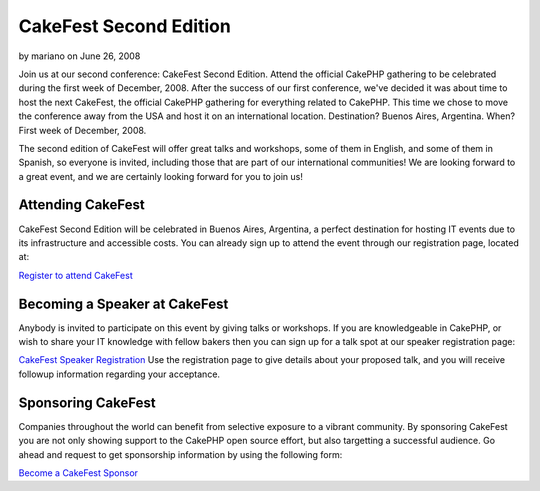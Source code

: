 CakeFest Second Edition
=======================

by mariano on June 26, 2008

Join us at our second conference: CakeFest Second Edition. Attend the
official CakePHP gathering to be celebrated during the first week of
December, 2008.
After the success of our first conference, we've decided it was about
time to host the next CakeFest, the official CakePHP gathering for
everything related to CakePHP. This time we chose to move the
conference away from the USA and host it on an international location.
Destination? Buenos Aires, Argentina. When? First week of December,
2008.

The second edition of CakeFest will offer great talks and workshops,
some of them in English, and some of them in Spanish, so everyone is
invited, including those that are part of our international
communities! We are looking forward to a great event, and we are
certainly looking forward for you to join us!


Attending CakeFest
~~~~~~~~~~~~~~~~~~
CakeFest Second Edition will be celebrated in Buenos Aires, Argentina,
a perfect destination for hosting IT events due to its infrastructure
and accessible costs. You can already sign up to attend the event
through our registration page, located at:

`Register to attend CakeFest`_

Becoming a Speaker at CakeFest
~~~~~~~~~~~~~~~~~~~~~~~~~~~~~~
Anybody is invited to participate on this event by giving talks or
workshops. If you are knowledgeable in CakePHP, or wish to share your
IT knowledge with fellow bakers then you can sign up for a talk spot
at our speaker registration page:

`CakeFest Speaker Registration`_
Use the registration page to give details about your proposed talk,
and you will receive followup information regarding your acceptance.


Sponsoring CakeFest
~~~~~~~~~~~~~~~~~~~
Companies throughout the world can benefit from selective exposure to
a vibrant community. By sponsoring CakeFest you are not only showing
support to the CakePHP open source effort, but also targetting a
successful audience. Go ahead and request to get sponsorship
information by using the following form:

`Become a CakeFest Sponsor`_

.. _Become a CakeFest Sponsor: http://www.cakefest.org/pages/sponsor
.. _CakeFest Speaker Registration: http://www.cakefest.org/proposals/add
.. _Register to attend CakeFest: http://www.cakefest.org/users/add
.. meta::
    :title: CakeFest Second Edition
    :description: CakePHP Article related to ,News
    :keywords: ,News
    :copyright: Copyright 2008 mariano
    :category: news

